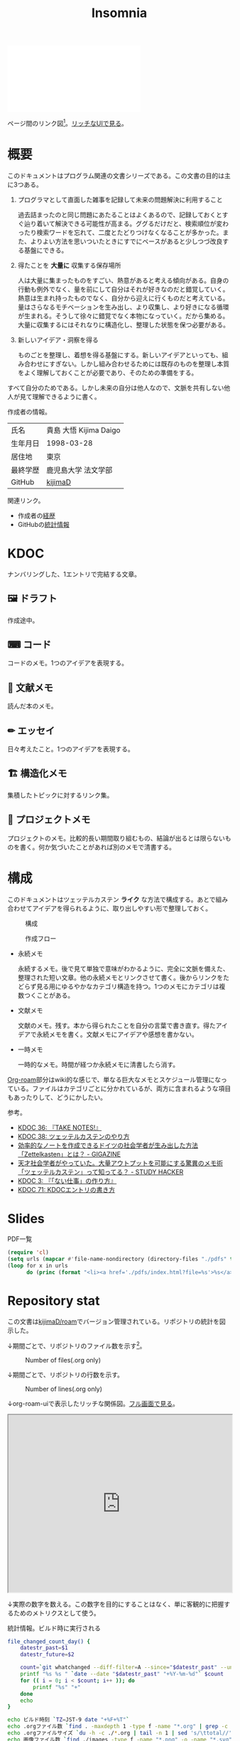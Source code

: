 :PROPERTIES:
:ID:       2709c815-cd38-4679-86e8-ff2d3b8817e4
:mtime:    20241102221233
:ctime:    20241102093138
:END:
#+title: Insomnia

#+caption: ページ間のリンクを示す
#+BEGIN_EXPORT html
<script defer src='https://cdnjs.cloudflare.com/ajax/libs/d3/7.2.1/d3.min.js' integrity='sha512-wkduu4oQG74ySorPiSRStC0Zl8rQfjr/Ty6dMvYTmjZw6RS5bferdx8TR7ynxeh79ySEp/benIFFisKofMjPbg==' crossorigin='anonymous' referrerpolicy='no-referrer'></script>
<script defer src='js/graph.js'></script>

<div id="main-graph">
  <svg>
  <defs>
    <filter x="0" y="0" width="1" height="1" id="solid">
      <feflood flood-color="#f7f7f7" flood-opacity="0.9"></feflood>
      <fecomposite in="SourceGraphic" operator="xor"></fecomposite>
    </filter>
  </defs>
  <rect id="base_rect" width="100%" height="100%" fill="#ffffff"></rect>
  </svg>
</div>
#+END_EXPORT

ページ間のリンク図[fn:1]。[[https://kijimad.github.io/roam-ui/][リッチなUIで見る]]。

* 概要

このドキュメントはプログラム関連の文書シリーズである。この文書の目的は主に3つある。

1. プログラマとして直面した雑事を記録して未来の問題解決に利用すること

  過去詰まったのと同じ問題にあたることはよくあるので、記録しておくとすぐ辿り着いて解決できる可能性が高まる。ググるだけだと、検索順位が変わったり検索ワードを忘れて、二度とたどりつけなくなることが多かった。また、よりよい方法を思いついたときにすでにベースがあると少しつづ改良する基盤にできる。

2. 得たことを *大量に* 収集する保存場所

  人は大量に集まったものをすごい、熱意があると考える傾向がある。自身の行動も例外でなく、量を前にして自分はそれが好きなのだと錯覚していく。熱意は生まれ持ったものでなく、自分から迎えに行くものだと考えている。量はさらなるモチベーションを生み出し、より収集し、より好きになる循環が生まれる。そうして徐々に錯覚でなく本物になっていく。だから集める。大量に収集するにはそれなりに構造化し、整理した状態を保つ必要がある。

3. 新しいアイデア・洞察を得る

  ものごとを整理し、着想を得る基盤にする。新しいアイデアといっても、組み合わせにすぎない。しかし組み合わせるためには既存のものを整理し本質をよく理解しておくことが必要であり、そのための準備をする。

すべて自分のためである。しかし未来の自分は他人なので、文脈を共有しない他人が見て理解できるように書く。

作成者の情報。

|----------+------------------------|
| 氏名     | 貴島 大悟 Kijima Daigo |
| 生年月日 | 1998-03-28             |
| 居住地   | 東京                   |
| 最終学歴 | 鹿児島大学 法文学部    |
| GitHub   | [[https://github.com/kijimaD][kijimaD]]                |

関連リンク。

- 作成者の[[id:a0f58a2a-e92d-496e-9c81-dc5401ab314f][経歴]]
- GitHubの[[https://github.com/kijimaD/central][統計情報]]

* KDOC
ナンバリングした、1エントリで完結する文章。

** 🖼️ ドラフト

作成途中。

#+BEGIN: denote-links :regexp "_draft.*org"
#+END:

** ⌨ コード

コードのメモ。1つのアイデアを表現する。

#+BEGIN: denote-links :regexp "_code.*org"
#+END:

** 📖 文献メモ

読んだ本のメモ。

#+BEGIN: denote-links :regexp "_book.*org"
#+END:
** ✏ エッセイ

日々考えたこと。1つのアイデアを表現する。

#+BEGIN: denote-links :regexp "_essay.*org"
#+END:

** 🏗 構造化メモ

集積したトピックに対するリンク集。

#+BEGIN: denote-links :regexp "_structure.*org"
#+END:

** 📝 プロジェクトメモ

プロジェクトのメモ。比較的長い期間取り組むもの、結論が出るとは限らないものを書く。何か気づいたことがあれば別のメモで清書する。

#+BEGIN: denote-links :regexp "_project.org"
#+END:

* 構成

このドキュメントはツェッテルカステン **ライク** な方法で構成する。あとで組み合わせてアイデアを得られるように、取り出しやすい形で整理しておく。

#+caption: 構成
[[file:./images/20231015-denote.drawio.svg]]

#+caption: 作成フロー
[[file:./images/20240504-flow.drawio.svg]]

- 永続メモ

  永続するメモ。後で見て単独で意味がわかるように、完全に文脈を備えた、整理された短い文章。他の永続メモとリンクさせて書く。後からリンクをたどらず見る用にゆるやかなカテゴリ構造を持つ。1つのメモにカテゴリは複数つくことがある。

- 文献メモ

  文献のメモ。残す。本から得られたことを自分の言葉で書き直す。得たアイデアで永続メモを書く。文献メモにアイデアや感想を書かない。

- 一時メモ

  一時的なメモ。時間が経つか永続メモに清書したら消す。

[[id:815a2c31-7ddb-40ad-bae0-f84e1cfd8de1][Org-roam]]部分はwiki的な感じで、単なる巨大なメモとスケジュール管理になっている。ファイルはカテゴリごとに分かれているが、両方に含まれるような項目もあったりして、どうにかしたい。

参考。

- [[id:20231008T203658][KDOC 36: 『TAKE NOTES!』]]
- [[id:20231009T155942][KDOC 38: ツェッテルカステンのやり方]]
- [[https://gigazine.net/news/20200604-zettelkasten-note/][効率的なノートを作成できるドイツの社会学者が生み出した方法「Zettelkasten」とは？ - GIGAZINE]]
- [[https://studyhacker.net/memo-zettelkasten][天才社会学者がやっていた。大量アウトプットを可能にする驚異のメモ術「ツェッテルカステン」って知ってる？ - STUDY HACKER]]
- [[id:20221027T235104][KDOC 3: 『「ない仕事」の作り方』]]
- [[id:20240204T105547][KDOC 71: KDOCエントリの書き方]]

* Slides

#+HTML_HEAD: <style>.src { display: none; }</style>
#+caption: PDF一覧
#+begin_src emacs-lisp :results output :wrap EXPORT html
  (require 'cl)
  (setq urls (mapcar #'file-name-nondirectory (directory-files "./pdfs" t "\\.pdf$"))  )
  (loop for x in urls
        do (princ (format "<li><a href='./pdfs/index.html?file=%s'>%s</a></li>\n" x x)))
#+end_src

* Repository stat
この文書は[[https://github.com/kijimaD/roam][kijimaD/roam]]でバージョン管理されている。リポジトリの統計を図示した。

↓期間ごとで、リポジトリのファイル数を示す[fn:2]。

#+CAPTION: Number of files(.org only)
#+ATTR_HTML: :alt Number of files image :title Files :align right
[[./git-file.png]]

↓期間ごとで、リポジトリの行数を示す。

#+CAPTION: Number of lines(.org only)
#+ATTR_HTML: :alt Number of lines image :title Lines :align right
[[./git-line.png]]

↓org-roam-uiで表示したリッチな関係図。[[https://kijimad.github.io/roam-ui/][フル画面で見る]]。

#+begin_export html
<p>
<iframe width="100%" height="400px" src="https://kijimad.github.io/roam-ui/"></iframe>
</p>
#+end_export

↓実際の数字を数える。この数字を目的にすることはなく、単に客観的に把握するためのメトリクスとして使う。

#+HTML_HEAD: <style>.src { display: none; }</style>
#+caption: 統計情報。ビルド時に実行される
#+begin_src bash :results raw
  file_changed_count_day() {
      datestr_past=$1
      datestr_future=$2

      count=`git whatchanged --diff-filter=A --since="$datestr_past" --until="$datestr_future"--format=oneline --name-only --pretty=format: | grep -e ".*org" | sort -u | wc -l`
      printf "%s %s " `date --date "$datestr_past" "+%Y-%m-%d"` $count
      for (( i = 0; i < $count; i++ )); do
          printf "%s" "+"
      done
      echo
  }

  echo ビルド時刻 `TZ=JST-9 date "+%F+%T"`
  echo .orgファイル数 `find . -maxdepth 1 -type f -name "*.org" | grep -c "\.org$"`
  echo .orgファイルサイズ `du -h -c ./*.org | tail -n 1 | sed 's/\ttotal//'`
  echo 画像ファイル数 `find ./images -type f -name "*.png" -o -name "*.svg" | wc -l`
  echo 画像ファイルサイズ `du -h -c ./images/* | tail -n 1 | sed 's/\ttotal//'`

  total_multi_count=0
  total_line_count=0

  for file in ./*.org ; do
      if [ -f "$file" ]; then
          multi_count=$(wc -m < "$file") # マルチバイト
          line_count=$(wc -l < "$file")
      fi
      total_multi_count=$((total_multi_count + multi_count))
      total_line_count=$((total_line_count + line_count))
  done
  echo
  echo 文字数 ${total_multi_count}文字
  echo 1ページ600文字とすると $((total_multi_count / 600))ページ
  echo 本1冊300ページとすると $((total_multi_count / 600 / 300))冊
  echo 本1冊10万文字とすると $((total_multi_count / 100000))冊
  echo 本1冊2cmとすると $((total_multi_count / 100000 * 2))cm
  echo
  echo 行数 ${total_line_count}行
  echo 60行入るﾃﾞｨｽﾌﾟﾚｲだと $((total_line_count / 60))枚分
  echo 14インチﾃﾞｨｽﾌﾟﾚｲだと $((total_line_count / 60 * 17 / 100))メートル
  echo
  echo "句点の数" `grep -rohE '。' ./*.org | wc -l`
  echo "読点の数" `grep -rohE '、' ./*.org | wc -l`
  echo "改行の数" `grep -rohE '\n' ./*.org | wc -l`
  echo
  echo "外部リンクの数" `grep -rohE 'https?://' ./*.org | wc -l`
  echo "内部リンクの数" `grep -rohE '\[\[id:.+?\]' ./*.org | wc -l`
  echo "見出し1の数" `grep -rohE '^\*\s+[^\s]' ./*.org | wc -l`
  echo "見出し2の数" `grep -rohE '^\*\*\s+[^\s]' ./*.org | wc -l`
  echo "見出し3の数" `grep -rohE '^\*\*\*\s+[^\s]' ./*.org | wc -l`
  echo "リストの数" `grep -rohE '^-\s+[^\s]' ./*.org | wc -l`
  echo "脚注の数" `grep -rohE '\[fn:.+?\]' ./*.org | wc -l`
  echo "挿入画像の数" `grep -rohE '^\[\[file:.+?\]\]' ./*.org | wc -l`
  echo
  echo "TODOの数" `grep -rohE '^\*.+?\sTODO' ./*.org | wc -l`
  echo "DONEの数" `grep -rohE '^\*.+?\sDONE' ./*.org | wc -l`
  echo "WAITの数" `grep -rohE '^\*.+?\sWAIT' ./*.org | wc -l`
  echo "WIPの数" `grep -rohE '\*.+?\sWIP' ./*.org | wc -l`
  echo "ステータスの数" `grep -rohE '^\*.+?\s(TODO|DONE|WAIT|WIP)' ./*.org | wc -l`
  echo
  echo "KDOCの数" `ls | grep "\-kdoc\-" | wc -l`
  echo "プロジェクトの数" `ls | grep -E "\-kdoc\-.+?_project" | wc -l`
  echo "本の数" `ls | grep -E "\-kdoc\-.+?_book" | wc -l`
  echo "ドラフトの数" `ls | grep -E "\-kdoc\-.+?_draft" | wc -l`
  echo "エッセイの数" `ls | grep -E "\-kdoc\-.+?_essay" | wc -l`
  echo "コードの数" `ls | grep -E "\-kdoc\-.+?_code" | wc -l`
  echo
  echo "コミット数" `git rev-list --count HEAD`
  echo "最初のｺﾐｯﾄ" `git log --date=iso --date=format:"%Y-%m-%d+%H:%M:%S" --pretty=format:"%ad" --reverse | head -n 1`
  echo "最新のｺﾐｯﾄ" `git log --date=iso --date=format:"%Y-%m-%d+%H:%M:%S" --pretty=format:"%ad" | head -n 1`
  echo
  echo "追加ファイル"
  echo "2年間" `git whatchanged --diff-filter=A --since="2 year ago" --format=oneline --name-only --pretty=format: | grep -e ".*org" | sort -u | wc -l`
  echo "1年間" `git whatchanged --diff-filter=A --since="1 year ago" --format=oneline --name-only --pretty=format: | grep -e ".*org" | sort -u | wc -l`
  echo "1ヶ月間" `git whatchanged --diff-filter=A --since="1 month ago" --format=oneline --name-only --pretty=format: | grep -e ".*org" | sort -u | wc -l`
  echo "1週間" `git whatchanged --diff-filter=A --since="1 week ago" --format=oneline --name-only --pretty=format: | grep -e ".*org" | sort -u | wc -l`
  file_changed_count_day "1 day ago" "0 day ago"
  file_changed_count_day "2 days ago" "1 day ago"
  file_changed_count_day "3 days ago" "2 days ago"
  file_changed_count_day "4 days ago" "3 days ago"
  file_changed_count_day "5 days ago" "4 days ago"
  file_changed_count_day "6 days ago" "5 days ago"
  file_changed_count_day "7 days ago" "6 days ago"
  echo
  echo "MDNの引用数" `grep -rohE 'https://(www\.)?developer\.mozilla\.org' ./*.org | wc -l`
  echo "RFCの引用数" `grep -rohE 'https://(www\.)?rfc-editor\.org' ./*.org | wc -l`
  echo "Amazon(日本)の引用数" `grep -rohE 'https://(www\.)?amazon\.co\.jp' ./*.org | wc -l`
  echo "YouTubeの引用数" `grep -rohE 'https://(www\.)?youtube\.com' ./*.org | wc -l`
  echo "Wikipediaの引用数" `grep -rohE 'https://(www\.)?(.+)?wikipedia\.org' ./*.org | wc -l`
#+end_src

#+caption: Built with Emacs
#+HTML_HEAD: <style>.src { display: none; }</style>
#+begin_src emacs-lisp :results raw
  (format "Built with: %s" (emacs-version))
#+end_src

#+caption: Built with Org
#+HTML_HEAD: <style>.src { display: none; }</style>
#+begin_src emacs-lisp :results raw
  (format "Built with: Org version %s" (org-version))
#+end_src

* Recent activity
[[id:1ad8c3d5-97ba-4905-be11-e6f2626127ad][Emacs]]の[[id:7e85e3f3-a6b9-447e-9826-307a3618dac8][org-mode]]により時刻記録して、clock-tableとorg-agendaで出力した結果を示す。
** Pomodoro
ポモドーロ統計の図。

#+caption: ポモドーロ統計の図
 #+BEGIN_EXPORT html
 <script type="text/javascript" src="https://www.gstatic.com/charts/loader.js"></script>
 <script type="text/javascript">
 google.charts.load("current", {packages:["calendar"]});
 google.charts.setOnLoadCallback(drawChart);

 function drawChart() {
  scores = csvToArray("js/pmd.csv").map(function (value) {
   return [new Date(value[0]), Number(value[1])];
  })

  var dataTable = new google.visualization.DataTable();
  dataTable.addColumn({ type: 'date', id: 'Date' });
  dataTable.addColumn({ type: 'number', id: 'Score' });
  dataTable.addRows(scores);

  var chart = new google.visualization.Calendar(document.getElementById('calendar_basic'));   const currentYear = new Date().getFullYear();
  const startYear = 2022;

  var options = {
    title: "Pomodoro stats",
    height: 250 * (currentYear - startYear), // カレンダーは年ごとに下に追加される
  };

  chart.draw(dataTable, options);
 }

 function csvToArray(filename) {

   // CSVファイルを文字列として取得
   var srt = new XMLHttpRequest();
   srt.open("GET", filename, false);
   try {
     srt.send(null);
   } catch (err) {
     console.log(err)
   }

   // 配列を用意
   var csvArr = [];

   // 改行ごとに配列化
   var lines = srt.responseText.split("\n");

   // 1行ごとに処理
   for (var i = 0; i < lines.length; ++i) {
     var cells = lines[i].split(",");
     if (cells.length != 1) {
       csvArr.push(cells);
     }
   }
   return csvArr;
 }
 </script>

 <body>
 <div id="calendar_basic" style="width: 1000px;"></div>
 </body>
 #+END_EXPORT
** This Week by Day
今週の記録。

#+BEGIN: clocktable :maxlevel 3 :scope agenda :tags "" :block thisweek :step day :stepskip0 true :fileskip0 true :link true :maxlevel 2 :timestamp true :indent true
#+END:
** This Month
今月の記録。

#+BEGIN: clocktable :maxlevel 3 :scope agenda :tags "" :block thismonth :step month :stepskip0 true :fileskip0 true :link true :maxlevel 2 :timestamp true :indent true
#+END:
** COMMENT Last 30 days log
# あまり意味がない気がするので非表示にしている。
#+BEGIN_EXPORT html
<iframe src="./agenda.html"
        style="width: 100%;"></iframe>
#+END_EXPORT
** COMMENT columnview
:OUTPUT_CONFIG:
#+COLUMNS: %35ITEM(Goals/Activities) %TODO(Status){C+} %STARTED(Started) %CLOSED(Completed)
:END:

#+BEGIN: columnview :hlines 1 :indent t :id global

#+END:
* Tasks                                                            :noexport:
文書全体、サイトビルドに関するタスクを記述する。
** TODO gitグラフのスクリプトを共通化する
同じ内容が重複しているのでまとめる。共通化すればもっといろんなことに使えるはず。
** TODO 「プロジェクト」の区分けを作成する
- 「メモ」カテゴリは「プロジェクト」カテゴリにするとよさそう
- プロジェクトはステータスを追跡する
** TODO 抽象的なカテゴリを消す

- ファイルにするのは具体的な項目にする
  - [[id:1fc79e15-1830-47eb-a31d-f33cd98ce2f8][DB Design]]とかは消す

* Archives                                                         :noexport:
** DONE roamを直す
CLOSED: [2024-03-17 Sun 23:09]
:LOGBOOK:
CLOCK: [2024-03-17 Sun 22:43]--[2024-03-17 Sun 23:08] =>  0:25
:END:

~make update-index~ で、プロンプトが出てきてCIで失敗するのを直す。

- 変なエンコードが1箇所含まれたために、エンコードを尋ねる画面が出ていた。消したら直った。

** DONE サイトindexにstatカードを表示する
CLOSED: [2021-09-25 Sat 00:19]
- https://qiita.com/zizi4n5/items/f8076cb25bbf64a9bc1c
** DONE ファイル数グラフを追加する
いい感じに増加しているのを見たい。
[[id:90c6b715-9324-46ce-a354-63d09403b066][Git]]から、各期間での数を抽出すればいい。
** DONE ファイルサイズで並べる
CLOSED: [2021-09-10 Fri 17:49]
ファイルを並べた。
** DONE clock table作成
CLOSED: [2021-09-23 Thu 14:50]
:LOGBOOK:
CLOCK: [2021-09-23 Thu 13:48]--[2021-09-23 Thu 13:56] =>  0:08
CLOCK: [2021-09-23 Thu 12:26]--[2021-09-23 Thu 13:28] =>  1:02
CLOCK: [2021-09-23 Thu 11:29]--[2021-09-23 Thu 11:57] =>  0:28
CLOCK: [2021-09-23 Thu 11:14]--[2021-09-23 Thu 11:17] =>  0:03
:END:
スケジュール表示よりこっちのほうが見やすい。
** CLOSE ファイルサイズの棒グラフを作成する
CLOSED: [2021-09-23 Thu 22:26]
:LOGBOOK:
CLOCK: [2021-09-23 Thu 22:06]--[2021-09-23 Thu 22:26] =>  0:20
CLOCK: [2021-09-23 Thu 21:16]--[2021-09-23 Thu 21:41] =>  0:25
:END:

ファイルごとで棒グラフみたくしたかったのだが、ファイルの数が多すぎてうまくいかなかった。
また、一部の割合が大きくそのほかは0.1%代なのでグラフとしてあまり意味をもたなかった。

#+begin_src bash :eval never
set terminal dumb feed 80 50

set datafile separator ","
set noxtics

plot "character-count.dat" using 2:0:ytic(1) with lines notitle
#+end_src

** DONE コマンド整理
CLOSED: [2021-12-28 Tue 20:08]
:LOGBOOK:
CLOCK: [2021-12-28 Tue 18:38]--[2021-12-28 Tue 20:08] =>  1:30
:END:
ディレクトリを移動してrootを綺麗にした。
** DONE ファイルグラフの表示項目を増やす
CLOSED: [2022-01-04 Tue 12:46]
- ページランク, タイトル, 文字数カウント, 変更回数、最終変更日(相対日付)、変更回数
** DONE Docker環境作成する
CLOSED: [2022-01-04 Tue 12:46]
:LOGBOOK:
CLOCK: [2021-12-30 Thu 21:35]--[2021-12-30 Thu 23:01] =>  1:26
:END:
複数の依存環境があり、環境構築が面倒なので。

- Ruby
- Python
- sqlite
- Emacs
** DONE org-roam.dbを使って有用な情報取得
CLOSED: [2022-01-04 Tue 12:46]
:LOGBOOK:
:END:
ファイルの名前、接続してるファイルの数(ページランクができる)を表にできそうな感じ。今はlsでやってる部分。
** CLOSE Write self introduction in English
CLOSED: [2022-01-29 Sat 17:06]
** DONE イメージ作成する
CLOSED: [2022-02-03 Thu 10:02]
:LOGBOOK:
CLOCK: [2022-01-29 Sat 20:20]--[2022-01-29 Sat 20:45] =>  0:25
CLOCK: [2022-01-29 Sat 19:07]--[2022-01-29 Sat 19:32] =>  0:25
:END:
開発・ビルドを[[id:1658782a-d331-464b-9fd7-1f8233b8b7f8][Docker]]でできるようにする。

- [[id:1ad8c3d5-97ba-4905-be11-e6f2626127ad][Emacs]]とsqliteがうまく動かない。GitHub ActionでやっているEmacsイメージ的なのでは起こらない。
- マルチステージビルドがうまくいかない。依存は、主に[[id:1ad8c3d5-97ba-4905-be11-e6f2626127ad][Emacs]], [[id:cfd092c4-1bb2-43d3-88b1-9f647809e546][Ruby]], [[id:a6c9c9ad-d9b1-4e13-8992-75d8590e464c][Python]]の3つ(他にもある)。

[[id:6b889822-21f1-4a3e-9755-e3ca52fa0bc4][GitHub]] Actionがないとビルドできない状態なので、手元で一通り実行できるようにして、同じ方法で本番ビルドも行えるようにしたい。
** DONE デプロイをdockerでやる
CLOSED: [2022-02-03 Thu 10:03]
作ったイメージでデプロイするように。高速。
** DONE イメージ改良
CLOSED: [2022-02-06 Sun 00:31] DEADLINE: <2022-02-05 Sat 23:59>
:LOGBOOK:
CLOCK: [2022-02-05 Sat 10:25]--[2022-02-05 Sat 10:50] =>  0:25
:END:
遅いので改良する。
** DONE テスト追加する
CLOSED: [2022-02-06 Sun 10:52]
ビルドのテストがない。

実行テストが成功したら、タグをつけてpushしたい。
新しいビルド内容でpublishできるか試すようにした。
** DONE lint追加
CLOSED: [2022-02-11 Fri 17:46]
:LOGBOOK:
CLOCK: [2022-02-09 Wed 22:22]--[2022-02-09 Wed 22:47] =>  0:25
CLOCK: [2022-02-06 Sun 10:54]--[2022-02-06 Sun 11:19] =>  0:25
:END:
- dockerfile
- image内容
- github actions
いつでも実行できるようにしたが、まだエラーが多くCIで実行できない。
** DONE pomodoroグラフを記録・表示する
CLOSED: [2022-02-26 Sat 00:13]
:LOGBOOK:
CLOCK: [2022-02-13 Sun 11:57]--[2022-02-13 Sun 12:22] =>  0:25
CLOCK: [2022-02-13 Sun 11:17]--[2022-02-13 Sun 11:42] =>  0:25
CLOCK: [2022-02-13 Sun 10:50]--[2022-02-13 Sun 11:15] =>  0:25
:END:
デイリーで測ってるやつをファイルに保存しておいて、描画すればよさそう。
** DONE dockerジョブを改良
CLOSED: [2022-02-27 Sun 14:34]
:LOGBOOK:
CLOCK: [2022-02-26 Sat 20:06]--[2022-02-26 Sat 20:31] =>  0:25
CLOCK: [2022-02-26 Sat 19:13]--[2022-02-26 Sat 19:38] =>  0:25
CLOCK: [2022-02-26 Sat 14:23]--[2022-02-26 Sat 14:48] =>  0:25
CLOCK: [2022-02-26 Sat 13:25]--[2022-02-26 Sat 13:50] =>  0:25
CLOCK: [2022-02-26 Sat 11:06]--[2022-02-26 Sat 11:31] =>  0:25
CLOCK: [2022-02-26 Sat 00:14]--[2022-02-26 Sat 00:39] =>  0:25
:END:
- herokuのコンテナデプロイがおかしい
- イメージサイズがでかくてビルドに時間がかかる
** CLOSE stagingビルドが終わったらPRにコメントする
CLOSED: [2022-02-28 Mon 23:05]
:LOGBOOK:
CLOCK: [2022-02-28 Mon 22:29]--[2022-02-28 Mon 22:54] =>  0:25
CLOCK: [2022-02-28 Mon 21:59]--[2022-02-28 Mon 22:24] =>  0:25
:END:
UI上できたかわからないので。

あまりよくわからないのでやらない。
** DONE Upptimeで死活監視してみる
CLOSED: [2022-02-28 Mon 23:06]
:LOGBOOK:
CLOCK: [2022-02-28 Mon 10:27]--[2022-02-28 Mon 10:52] =>  0:25
:END:
サイレントにデプロイ失敗していることが多い。
[[id:6b889822-21f1-4a3e-9755-e3ca52fa0bc4][GitHub]] Actionsだけでできるらしい。
** DONE デザイン調整
CLOSED: [2022-05-08 Sun 11:47]
:LOGBOOK:
CLOCK: [2022-05-06 Fri 21:42]--[2022-05-06 Fri 22:07] =>  0:25
CLOCK: [2022-05-06 Fri 21:17]--[2022-05-06 Fri 21:42] =>  0:25
CLOCK: [2022-05-05 Thu 23:07]--[2022-05-05 Thu 23:32] =>  0:25
:END:
** DONE 更新してないファイルを検知してissue化させる
CLOSED: [2022-07-02 Sat 09:15]
[[id:6b889822-21f1-4a3e-9755-e3ca52fa0bc4][GitHub]] Actionで定期タスクを実行して、issue化させる。
一定期間過ぎてるファイルリストを出して、それらをまとめたIssueを作らせるとよさそう。

Stalefileを作成した。
** DONE LintをCIで実行する
CLOSED: [2022-07-03 Sun 15:08]
:LOGBOOK:
CLOCK: [2022-05-22 Sun 15:42]--[2022-05-22 Sun 16:07] =>  0:25
CLOCK: [2022-05-22 Sun 15:16]--[2022-05-22 Sun 15:41] =>  0:25
:END:
** DONE Makefileをリファクタリング
CLOSED: [2022-07-03 Sun 15:08]
:LOGBOOK:
:END:
サイトのビルドは[[id:375ccc99-c86e-4d3e-9367-550286dccba4][Make]]でしている。

全然使いこなせてないので、ちゃんとしたMakefileの書き方で書く。
[[id:5ba43a42-93cb-48fa-8578-0558c757493f][magit]]のMakefileが参考になりそう。
https://github.com/kd-collective/magit/blob/877c389ca0161959081fa2c77045ce1ae9463be4/Documentation/Makefile#L1
** DONE ディレクトリ整理
CLOSED: [2022-07-03 Sun 15:08]
** DONE PRのテスト失敗を直す
CLOSED: [2022-09-25 Sun 10:28]
:LOGBOOK:
CLOCK: [2022-09-25 Sun 10:00]--[2022-09-25 Sun 10:25] =>  0:25
CLOCK: [2022-09-25 Sun 10:25]--[2022-09-25 Sun 10:50] =>  0:25
:END:
失敗している。
** DONE サイトデザインを戻す
CLOSED: [2022-09-25 Sun 15:41]
:LOGBOOK:
CLOCK: [2022-09-25 Sun 13:24]--[2022-09-25 Sun 13:49] =>  0:25
CLOCK: [2022-09-25 Sun 12:45]--[2022-09-25 Sun 13:10] =>  0:25
CLOCK: [2022-09-25 Sun 11:45]--[2022-09-25 Sun 12:10] =>  0:25
:END:
前の方が良い。
** DONE herokuを直す
CLOSED: [2022-09-25 Sun 15:41]
:LOGBOOK:
CLOCK: [2022-09-25 Sun 11:20]--[2022-09-25 Sun 11:45] =>  0:25
CLOCK: [2022-09-25 Sun 10:55]--[2022-09-25 Sun 11:20] =>  0:25
:END:
ステージングが動くようにする。
** DONE 記法ルール
CLOSED: [2023-02-11 Sat 16:50]
適当なので、構造のルールとか決める。ルールをlintで検知できるようにする。

- 階層を3階層以上作らない。あとから変更しにくいから。浅く広く構築していく
- コードには必ずキャプションをつける。あとから見てわからなくなることが多いので、意味が重複してもつける
** DONE denoteの一覧表示する
CLOSED: [2023-07-16 Sun 01:16]
:LOGBOOK:
CLOCK: [2023-06-19 Mon 21:32]--[2023-06-19 Mon 21:57] =>  0:25
:END:

一応ビルドはしているけど導線がわかりづらい。

今の問題点。

- 一覧表示しづらい(エディタからも)
  - 別にできない
  - タイトルが日本語で出ない
  - 後で見やすくしないと、書き終わらない

mdbookみたいな感じにしたい。
** DONE denote一覧を出力する
CLOSED: [2023-10-08 Sun 10:18]
:LOGBOOK:
CLOCK: [2023-10-07 Sat 23:38]--[2023-10-08 Sun 00:03] =>  0:25
CLOCK: [2023-10-07 Sat 22:28]--[2023-10-07 Sat 23:26] =>  0:58
CLOCK: [2023-10-07 Sat 21:29]--[2023-10-07 Sat 21:54] =>  0:25
CLOCK: [2023-10-07 Sat 21:02]--[2023-10-07 Sat 21:27] =>  0:25
CLOCK: [2023-10-07 Sat 20:36]--[2023-10-07 Sat 21:01] =>  0:25
CLOCK: [2023-10-07 Sat 23:00]--[2023-10-07 Sat 23:25] =>  0:25
:END:

CIでdynamic blockを評価できない。空白になってしまう。

#+begin_quote
Error during update of dynamic block
#+end_quote

requireしたらできるようになった。どうも[[id:1658782a-d331-464b-9fd7-1f8233b8b7f8][Docker]]イメージをいじるとき、直近の変更が反映されてないように見える。

** DONE denoteのテンプレートを作成する
CLOSED: [2023-10-07 Sat 20:35]
:LOGBOOK:
CLOCK: [2023-07-16 Sun 11:44]--[2023-07-16 Sun 12:09] =>  0:25
CLOCK: [2023-07-16 Sun 11:19]--[2023-07-16 Sun 11:44] =>  0:25
CLOCK: [2023-07-16 Sun 01:21]--[2023-07-16 Sun 01:46] =>  0:25
:END:

[[id:ec870135-b092-4635-8f8e-74a5411bb779][RFC]]風のテンプレートを作成する。スコープを明確にする。
** DONE denoteページでdenoteリンクが機能しない
CLOSED: [2023-10-09 Mon 17:37]
denoteディレクトリをカレントディレクトリに指定したら直った。

エクスポートした後、nilになっている。トップからはリンクが機能しているので、階層が違うので問題のようだ。
** DONE 量が見えるようにする
CLOSED: [2024-02-06 Tue 09:40]
- 数値を出す
  - PDFのページ数を出す
  - 文字数・行数を表示する
  - 換算する
- 表示
  - 記号
  - 図
** DONE バージョン表示する
CLOSED: [2024-02-17 Sat 22:17]
:LOGBOOK:
CLOCK: [2024-02-06 Tue 22:22]--[2024-02-06 Tue 22:47] =>  0:25
CLOCK: [2024-02-06 Tue 21:16]--[2024-02-06 Tue 21:41] =>  0:25
:END:
CIでの挙動が違うのを調べる。
** CLOSE コミットグラフをd3.jsで書き直す
CLOSED: [2024-02-17 Sat 22:16]
GNU Plotで描画していてよくわからない、かつださいので変える。

が、jsにするとデータが多いと重くなりそうなので、前もって画像を生成しておくでいいか。
** DONE org-roam-uiをページに載せる
CLOSED: [2024-05-01 Wed 02:08]
:LOGBOOK:
CLOCK: [2024-04-30 Tue 22:53]--[2024-04-30 Tue 23:18] =>  0:25
CLOCK: [2024-04-30 Tue 22:23]--[2024-04-30 Tue 22:48] =>  0:25
CLOCK: [2024-04-30 Tue 21:38]--[2024-04-30 Tue 22:03] =>  0:25
CLOCK: [2024-04-30 Tue 18:46]--[2024-04-30 Tue 19:11] =>  0:25
CLOCK: [2024-04-30 Tue 17:55]--[2024-04-30 Tue 18:20] =>  0:25
CLOCK: [2024-04-30 Tue 17:27]--[2024-04-30 Tue 17:52] =>  0:25
CLOCK: [2024-04-30 Tue 14:51]--[2024-04-30 Tue 15:16] =>  0:25
CLOCK: [2024-04-30 Tue 14:14]--[2024-04-30 Tue 14:39] =>  0:25
CLOCK: [2024-04-30 Tue 13:40]--[2024-04-30 Tue 14:05] =>  0:25
CLOCK: [2024-04-30 Tue 13:15]--[2024-04-30 Tue 13:40] =>  0:25
CLOCK: [2024-04-30 Tue 12:11]--[2024-04-30 Tue 12:36] =>  0:25
CLOCK: [2024-04-30 Tue 11:46]--[2024-04-30 Tue 12:11] =>  0:25
CLOCK: [2024-04-30 Tue 11:18]--[2024-04-30 Tue 11:43] =>  0:25
CLOCK: [2024-04-30 Tue 10:53]--[2024-04-30 Tue 11:18] =>  0:25
CLOCK: [2024-04-30 Tue 01:21]--[2024-04-30 Tue 01:46] =>  0:25
CLOCK: [2024-04-30 Tue 00:55]--[2024-04-30 Tue 01:20] =>  0:25
CLOCK: [2024-04-30 Tue 00:30]--[2024-04-30 Tue 00:55] =>  0:25
CLOCK: [2024-04-29 Mon 23:05]--[2024-04-29 Mon 23:30] =>  0:25
CLOCK: [2024-04-29 Mon 22:15]--[2024-04-29 Mon 22:40] =>  0:25
CLOCK: [2024-04-29 Mon 21:47]--[2024-04-29 Mon 22:12] =>  0:25
:END:
- [[https://zenn.dev/ikoamu/articles/7193dbcf62fff8][GitHub ActionsでGitHub Pagesにorg-roam-uiを公開する]]

かなりいい感じなので、見られるようにする。

作業メモ。

- できた
- 内容をインラインで確認するには、orgファイルもコードに含めないといけないとのこと
- アクション内でGit周りをやってくれるせいで、自由度はない

** DONE 画像を一覧するdblockをつくる
CLOSED: [2024-06-23 Sun 13:26]
:LOGBOOK:
CLOCK: [2024-06-23 Sun 12:59]--[2024-06-23 Sun 13:24] =>  0:25
CLOCK: [2024-06-23 Sun 12:29]--[2024-06-23 Sun 12:54] =>  0:25
CLOCK: [2024-06-23 Sun 12:02]--[2024-06-23 Sun 12:27] =>  0:25
CLOCK: [2024-06-23 Sun 11:37]--[2024-06-23 Sun 12:02] =>  0:25
:END:
画像リンクを作りやすいようにする。
** DONE 画像ファイル名を生成する関数をつくる
CLOSED: [2024-06-23 Sun 13:26]
- ~20240504-raycast.drawio.svg~ みたいな感じなので
- タイトル入力 → コピーされる でよさそう
* Footnotes
[fn:1]
1. org-roamが各orgファイルを解釈して、sqliteデータベースを作成する。([[id:1ad8c3d5-97ba-4905-be11-e6f2626127ad][Emacs]])
2. 出力したsqliteデータベースのノード・エッジ情報をjsonに加工する。([[id:a6c9c9ad-d9b1-4e13-8992-75d8590e464c][Python]])
3. d3.jsにデータを入れて、無向グラフを描画する。([[id:a6980e15-ecee-466e-9ea7-2c0210243c0d][JavaScript]])
[fn:2] Gitリポジトリをコミットごとに調査するスクリプトでデータ取得。GNU Plotでグラフ画像を描画している。
